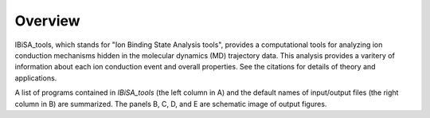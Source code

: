 =======================
Overview
=======================

IBiSA_tools, which stands for "Ion Binding State Analysis tools", provides a computational tools for analyzing ion conduction mechanisms hidden in the molecular dynamics (MD) trajectory data. This analysis provides a varitery of information about each ion conduction event and overall properties. See the citations for details of theory and applications.

.. image:: images/fig_overview_detail.png
    :width: 16 cm

A list of programs contained in *IBiSA_tools* (the left column in A) and the default names of input/output files (the right column in B) are summarized. The panels B, C, D, and E are schematic image of output figures.

